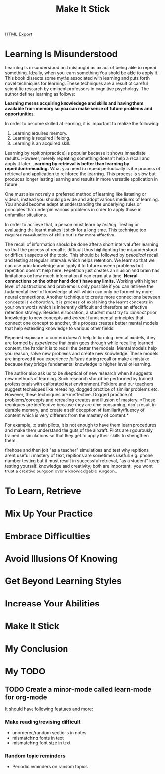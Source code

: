 #+TITLE: Make It Stick
#+STARTUP: indent

[[./make-it-stick.html][HTML Export]]

* Learning Is Misunderstood
Learning is misunderstood and mistaught as an act of being able to repeat something. Ideally, when you learn something
 You shold be able to apply it. This book dissects some myths associated with learning and puts forth novel techniques
 for learning. These techniques are a result of careful scientific research by eminent professors in cognitive
 psychology. The author defines learning as follows: 

*Learning means acquiring knowledege and skills and having them available from memory so you can make sense of future
problems and opportunities.*

In order to become skilled at learning, it is important to realize the following: 

1. Learning requires memory.
2. Learning is required lifelong.
3. Learning is an acquired skill.

Learning by repition(practice) is popular because it shows immediate results. However, merely repeating something
doesn't  help a recall and apply it later. *Learning by retrieval is better than learning by repetition/rereading.* What
you need to repeat periodically is the process of retrieval and application to reinforce the learning. This process
is slow but produces longer lasting learning and results in more versatile application in future.

One must also not rely a preferred method of learning like listening or videos, instead you should go wide and adopt
various  mediums of learning. You should become adept at understanding the underlying rules or principles that underpin
various problems in order to apply those in unfamiliar situations.

In order to achieve that, a person must learn by /testing/. Testing or evaluating the learnt makes it stick for a long
time. This technique too requires reevaluation of skills but is far more effective.

The recall of information should be done after a short interval after learning so that the process of recall is
difficult thus highlighting the misunderstood or difficult aspects of the topic. This should be followed by /periodical/
recall and testing at regular intervals which helps retention. We learn so that we can use prior knowledge and apply it
to future unseen problems but repetition doesn't help here. Repetition just creates an illusion and brain has
limitations on how much information it can cram at a time. *Neural connections on the other hand don't have any
limits.* Working with higher level of abstractions and problems is only possible if you can retrieve the fudamental level
of knowledge at will which can only be formed by more neural connections. Another technique to create more connections
between concepts is /elaboration/; it is process of explaining the learnt concepts in your own words which is inherently
difficult and therefore an effective retention strategy. Besides elaboration, a student must try to /connect/ prior
knowledge to new concepts and /extract/ fundamental principles that connect one concept to another, this process creates
better mental models that help extending knowledge to various other fields.

Repeaed exposure to content doesn't help in forming mental models, they are formed by /experience/ that brain goes through
while recalling learned content, the harder it is to recall the better the models. Mental models help you reason, solve
new problems and create new knowledge. These models are improved if you experience /failures/ during recall or make a
mistake because they bridge fundamental knowledge to higher level of learning.

The author also ask us to be skeptical of new research when it suggests new methods of learning. Such research should be
performed by trained professionals with calibrated test environment. Folklore and our teachers suggest techniques like
rereading, dogged practice of similar problems etc. However, these techniques are ineffective. Dogged practice of
problems/concepts and rereading creates and illusion of mastery. *These tecniques are ineffective because they are time
consuming, don't result in durable memory, and create a self deception of familiarity/fluency of content which is very
different from the mastery of content.*

For example, to train pilots, it is not enough to have them learn procedures and make them understand the guts of the
aircraft. Pilots are rigourously trained in simulations so that they get to apply their skills to strengthen them.

firehose and then jolt "as a teacher"
simulations and test
why repitions arent useful : mastery of text, repitions are sometimes useful: e.g. phone number
testing but it must result in successful retrieval, "as a student" keep testing yourself.
knowledge and creativity; both are important.. you wont trust a creative surgeon over a knowledgable surgeon..

* To Learn, Retrieve

* Mix Up Your Practice

* Embrace Difficulties

* Avoid Illusions Of Knowing

* Get Beyond Learning Styles

* Increase Your Abilities

* Make It Stick

* My Conclusion

* My TODO
** TODO Create a minor-mode called learn-mode for org-mode
It should have following features and more:
*** Make reading/revising difficult
- unordered/random sections in notes
- mismatching fonts in text
- mismatching font size in text
*** Random topic reminders
- Periodic reminders on random topics

